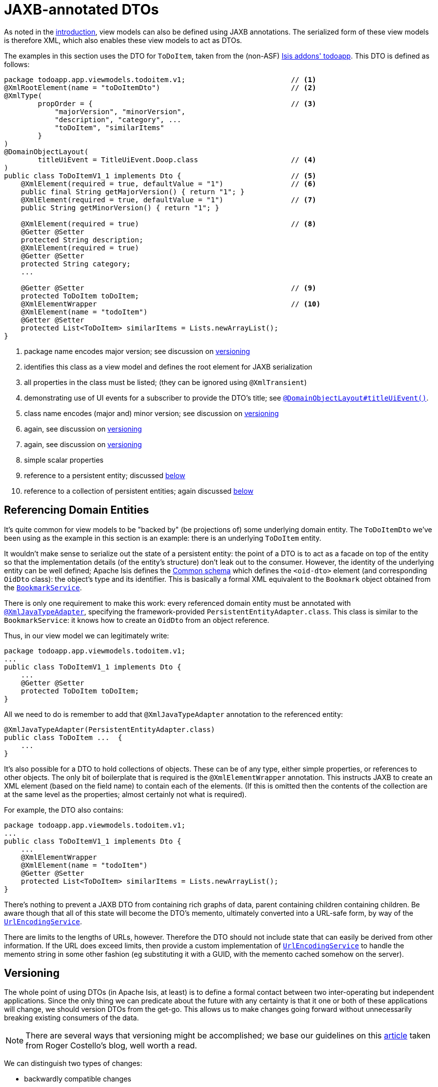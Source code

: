 [[_ugbtb_view-models_jaxb]]
= JAXB-annotated DTOs
:Notice: Licensed to the Apache Software Foundation (ASF) under one or more contributor license agreements. See the NOTICE file distributed with this work for additional information regarding copyright ownership. The ASF licenses this file to you under the Apache License, Version 2.0 (the "License"); you may not use this file except in compliance with the License. You may obtain a copy of the License at. http://www.apache.org/licenses/LICENSE-2.0 . Unless required by applicable law or agreed to in writing, software distributed under the License is distributed on an "AS IS" BASIS, WITHOUT WARRANTIES OR  CONDITIONS OF ANY KIND, either express or implied. See the License for the specific language governing permissions and limitations under the License.
:_basedir: ../
:_imagesdir: images/



As noted in the xref:ugbtb.adoc#_ugbtb_view-models_use-cases[introduction], view models can also be defined using
JAXB annotations.  The serialized form of these view models is therefore XML, which also enables these view models
to act as DTOs.

The examples in this section uses the DTO for `ToDoItem`, taken from the (non-ASF) http://github.com/isisaddons/isis-app-todoapp[Isis addons' todoapp].  This DTO is defined as follows:

[source,java]
----
package todoapp.app.viewmodels.todoitem.v1;                         // <1>
@XmlRootElement(name = "toDoItemDto")                               // <2>
@XmlType(
        propOrder = {                                               // <3>
            "majorVersion", "minorVersion",
            "description", "category", ...
            "toDoItem", "similarItems"
        }
)
@DomainObjectLayout(
        titleUiEvent = TitleUiEvent.Doop.class                      // <4>
)
public class ToDoItemV1_1 implements Dto {                          // <5>
    @XmlElement(required = true, defaultValue = "1")                // <6>
    public final String getMajorVersion() { return "1"; }
    @XmlElement(required = true, defaultValue = "1")                // <7>
    public String getMinorVersion() { return "1"; }

    @XmlElement(required = true)                                    // <8>
    @Getter @Setter
    protected String description;
    @XmlElement(required = true)
    @Getter @Setter
    protected String category;
    ...

    @Getter @Setter                                                 // <9>
    protected ToDoItem toDoItem;
    @XmlElementWrapper                                              // <10>
    @XmlElement(name = "todoItem")
    @Getter @Setter
    protected List<ToDoItem> similarItems = Lists.newArrayList();
}
----
<1> package name encodes major version; see discussion on xref:ugbtb.adoc#_ugbtb_view-models_jaxb_versioning[versioning]
<2> identifies this class as a view model and defines the root element for JAXB serialization
<3> all properties in the class must be listed; (they can be ignored using `@XmlTransient`)
<4> demonstrating use of UI events for a subscriber to provide the DTO's title; see xref:rgant.adoc#_rgant-DomainObjectLayout_titleUiEvent[`@DomainObjectLayout#titleUiEvent()`].
<5> class name encodes (major and) minor version; see discussion on xref:ugbtb.adoc#_ugbtb_view-models_jaxb_versioning[versioning]
<6> again, see discussion on xref:ugbtb.adoc#_ugbtb_view-models_jaxb_versioning[versioning]
<7> again, see discussion on xref:ugbtb.adoc#_ugbtb_view-models_jaxb_versioning[versioning]
<8> simple scalar properties
<9> reference to a persistent entity; discussed xref:ugbtb.adoc#_ugbtb_view-models_jaxb_referencing-domain-entities[below]
<10> reference to a collection of persistent entities; again discussed xref:ugbtb.adoc#_ugbtb_view-models_jaxb_referencing-domain-entities[below]



[[_ugbtb_view-models_jaxb_referencing-domain-entities]]
== Referencing Domain Entities

It's quite common for view models to be "backed by" (be projections of) some underlying domain entity.  The
`ToDoItemDto` we've been using as the example in this section is an example: there is an underlying `ToDoItem` entity.

It wouldn't make sense to serialize out the state of a persistent entity: the point of a DTO is to act as a facade
on top of the entity so that the implementation details (of the entity's structure) don't leak out to the consumer.
However, the identity of the underlying entity can be well defined; Apache Isis defines the
xref:rgcms.adoc#_rgcms_schema-common[Common schema] which defines the `<oid-dto>` element (and corresponding `OidDto` class):
the object's type and its identifier.  This is basically a formal XML equivalent to the `Bookmark` object obtained
from the xref:rgsvc.adoc#_rgsvc_api_BookmarkService[`BookmarkService`].

There is only one requirement to make this work: every referenced domain entity must be annotated with
xref:rgant.adoc#_rgant-XmlJavaTypeAdapter[`@XmlJavaTypeAdapter`], specifying the framework-provided
`PersistentEntityAdapter.class`.  This class is similar to the `BookmarkService`: it knows how to create an `OidDto`
from an object reference.

Thus, in our view model we can legitimately write:

[source,java]
----
package todoapp.app.viewmodels.todoitem.v1;
...
public class ToDoItemV1_1 implements Dto {
    ...
    @Getter @Setter
    protected ToDoItem toDoItem;
}
----

All we need to do is remember to add that `@XmlJavaTypeAdapter` annotation to the referenced entity:

[source,java]
----
@XmlJavaTypeAdapter(PersistentEntityAdapter.class)
public class ToDoItem ...  {
    ...
}
----


It's also possible for a DTO to hold collections of objects.  These can be of any type, either simple properties, or
references to other objects.  The only bit of boilerplate that is required is the `@XmlElementWrapper` annotation.  This instructs JAXB to create an XML element (based on the field name) to contain each of the elements.  (If this is omitted then the contents of the collection are at the same level as the properties; almost certainly not what is required).

For example, the DTO also contains:

[source,java]
----
package todoapp.app.viewmodels.todoitem.v1;
...
public class ToDoItemV1_1 implements Dto {
    ...
    @XmlElementWrapper
    @XmlElement(name = "todoItem")
    @Getter @Setter
    protected List<ToDoItem> similarItems = Lists.newArrayList();
}
----


There's nothing to prevent a JAXB DTO from containing rich graphs of data, parent containing children containing
children.  Be aware though that all of this state will become the DTO's memento, ultimately converted into a URL-safe
form, by way of the xref:rgsvc.adoc#_rgsvc_spi_UrlEncodingService[`UrlEncodingService`].

There are limits to the lengths of URLs, however.  Therefore the DTO should not include state that can easily be
derived from other information.  If the URL does exceed limits, then provide a custom implementation of xref:rgsvc.adoc#_rgsvc_spi_UrlEncodingService[`UrlEncodingService`] to handle the memento string in some other fashion (eg substituting it with a GUID, with the memento cached somehow
on the server).





[[_ugbtb_view-models_jaxb_versioning]]
== Versioning

The whole point of using DTOs (in Apache Isis, at least) is to define a formal contact between two inter-operating but
independent applications.  Since the only thing we can predicate about the future with any certainty is that it one or
both of these applications will change, we should version DTOs from the get-go.  This allows us to make changes going forward without unnecessarily breaking existing consumers of the data.

[NOTE]
====
There are several ways that versioning might be accomplished; we base our guidelines on this link:http://www.xfront.com/Versioning.pdf[article] taken from Roger Costello's blog, well worth a read.
====

We can distinguish two types of changes:

* backwardly compatible changes
* breaking changes.

We can immediately say that the XSD namespace should change only when there is a major/breaking change, if following link:http://semver.org[semantic versioning] that means when we bump the major version number v1, v2, etc.

XML namespaces correspond (when using JAXB) to Java packages.  We should therefore place our DTOs in a package that
contains only the major number; this package will eventually contain a range of DTOs that are intended to be backwardly compatible with one another.  The package should also have a `package-info.java`; it is this that declares the XSD
namespace:

[source,java]
----
@javax.xml.bind.annotation.XmlSchema(
        namespace = "http://viewmodels.app.todoapp/todoitem/v1/Dto.xsd",        // <1>
        xmlns = {
                @javax.xml.bind.annotation.XmlNs(
                        namespaceURI = "http://isis.apache.org/schema/common",
                        prefix = "common"
                )
        },
        elementFormDefault = javax.xml.bind.annotation.XmlNsForm.QUALIFIED
)
package todoapp.app.viewmodels.todoitem.v1;                                     // <2>
----
<1> the namespace URI, used by the DTO residing in this package.
<2> the package in which the DTO resides.  Note that this contains only the major version.

Although there is no requirement for the namespace URI to correspond to a physical URL, it should be unique.  This usually means including a company domain name within the string.


As noted above, this package will contain multiple DTO classes all with the same namespace; these represent a set of
minor versions of the DTO, each subsequent one intended to be backwardly compatible with the previous.  Since these DTO
classes will all be in the same package (as per the xref:ugbtb.adoc#_ugbtb_view-models_jaxb_using-packages-to-version[advice above]), the class should therefore include the minor version name:


[source,java]
----
package todoapp.app.viewmodels.todoitem.v1;     // <1>
...
public class ToDoItemV1_1 implements Dto {      // <2>
    ...
}
----
<1> package contains the major version only
<2> DTO class contains the (major and) minor version


We also recommend that each DTO instance should also specify the version of the XSD schema that it is logically compatible
with.  Probably most consumers will not persist the DTOs; they will be processed and then discarded.  However, it would
be wrong to assume that is the case in all cases; some consumers might choose to persist the DTO (eg for replay at
some later state).

Thus:

[source,java]
----
public class ToDoItemV1_1 implements Dto {
    @XmlElement(required = true, defaultValue = "1")
    public final String getMajorVersion() { return "1"; }   // <1>
    @XmlElement(required = true, defaultValue = "1")
    public String getMinorVersion() { return "1"; }         // <2>
    ...
}
----
<1> returns the major version (in sync with the package)
<2> returns the minor version (in sync with the class name)

These methods always return a hard-coded literal.  Any instances serialized from these classes will implicitly "declare"
the (major and) minor version of the schema that they are compatible with.   If a consumer has a minimum version that
it requires, it can therefore inspect the XML instance itself to determine if it is able to consume said XML.

If a new (minor) version of a DTO is required, then we recommend copying-and-pasting the previous version, eg:

[source,java]
----
public class ToDoItemV1_2 implements Dto {
    @XmlElement(required = true, defaultValue = "1")
    public final String getMajorVersion() { return "1"; }
    @XmlElement(required = true, defaultValue = "2")
    public String getMinorVersion() { return "2"; }
    ...
}
----

Obviously, only changes made must be backward compatible, eg new members must be optional.

Alternatively, you might also consider simply editing the source file, ie renaming the class and bumping up the value
returned by `getMinorVersion()`.

We also _don't_ recommend using inheritance (ie `ToDoItemV1_2` should not inherit from `ToDoItemV1_1`; this creates unnecessary complexity downstream if generating XSDs and DTOs for the downstream consumer.


[[_ugbtb_view-models_jaxb_generating-xsds-and-dtos]]
== Generating XSDs and DTOs

In the section xref:ugbtb.adoc#_ugbtb_view-models_jaxb_referencing-domain-entities[above] it was explained how a
view model DTO can transparent reference any "backing" entities; these references are converted to internal object
identifiers.

However, if the consumer of the XML is another Java process (eg running within an Apache Camel route), then you might
be tempted/expect to be able to use the same DTO within that Java process.  After a little thought though you'll realize
 that (duh!) of course you cannot; the consumer runs in a different process space, and will not have references to
 those containing entities.

There are therefore two options:

* either choose not to have the view model DTO reference any persistent entities, and simply limit the DTO to simple
scalars. +
+
Such a DTO will then be usable in both the Apache Isis app (to generate the original XML) and in the consumer.  The
xref:rgsvc.adoc#_rgsvc_api_BookmarkService[`BookmarkService`] can be used to obtain the object identifiers

* alternatively, generate a different DTO for the consumer from the XSD of the view model DTO.

The (non-ASF) http://github.com/isisaddons/isis-app-todoapp[Isis addons' todoapp] uses the second approach; generating
the XSD and consumer's DTO is mostly just boilerplate `pom.xml` file.  In the todoapp this can be found in the `todoapp-xsd` Maven module, whose `pom.xml` is structured as two profiles:

[source,xml]
----
<project ... >
    <artifactId>todoapp-xsd</artifactId>
    <dependencies>
        <dependency>
            <groupId>${project.groupId}</groupId>
            <artifactId>todoapp-app</artifactId>
        </dependency>
    </dependencies>
    <profiles>
        <profile>
            <id>isis-xsd</id>
            <activation>
                <property>
                    <name>!skip.isis-xsd</name>
                </property>
            </activation>
            ...
        </profile>
        <profile>
            <id>xjc</id>
            <activation>
                <property>
                    <name>!skip.xjc</name>
                </property>
            </activation>
            ...
        </profile>
    </profiles>
</project>
----

The `isis-xsd` profile generates the XSD using the xref:cgcon.adoc#_cgcon_isis-maven-plugin_xsd[`xsd` goal] of Isis' maven plugin:

[source,xml]
----
<build>
    <plugins>
        <plugin>
            <groupId>org.apache.isis.tool</groupId>
            <artifactId>isis-maven-plugin</artifactId>
            <version>${isis.version}</version>
            <configuration>
                <appManifest>todoapp.dom.ToDoAppDomManifest</appManifest>
                <jaxbClasses>
                    <jaxbClass>todoapp.app.viewmodels.todoitem.v1.ToDoItemV1_1</jaxbClass>
                </jaxbClasses>
                <separate>false</separate>
                <commonSchemas>false</commonSchemas>
            </configuration>
            <dependencies>
                <dependency>
                    <groupId>${project.groupId}</groupId>
                    <artifactId>todoapp-dom</artifactId>
                    <version>${project.version}</version>
                </dependency>
                <dependency>
                    <groupId>com.google.guava</groupId>
                    <artifactId>guava</artifactId>
                    <version>16.0.1</version>
                </dependency>
            </dependencies>
            <executions>
                <execution>
                    <phase>generate-sources</phase>
                    <goals>
                        <goal>xsd</goal>
                    </goals>
                </execution>
            </executions>
        </plugin>
        <plugin>
            <artifactId>maven-assembly-plugin</artifactId>
            <version>2.5.3</version>
            <configuration>
                <descriptor>src/assembly/dep.xml</descriptor>
            </configuration>
            <executions>
                <execution>
                    <id>create-archive</id>
                    <phase>package</phase>
                    <goals>
                        <goal>single</goal>
                    </goals>
                </execution>
            </executions>
        </plugin>
    </plugins>
</build>
----

The `todoapp.dom.ToDoAppDomManifest` is a cut-down version of the app manifest that identifies only the `dom` domain
services.

The `xjc` profile, meanwhile, uses the `maven-jaxb2-plugin` (a wrapper around the `schemagen` JDK tool) to generate a
DTO from the XSD generated by the preceding profile:

[source,xml]
----
<build>
    <plugins>
        <plugin>
            <groupId>org.jvnet.jaxb2.maven2</groupId>
            <artifactId>maven-jaxb2-plugin</artifactId>
            <version>0.12.3</version>
            <executions>
                <execution>
                    <id>xjc-generate</id>
                    <phase>generate-sources</phase>
                    <goals>
                        <goal>generate</goal>
                    </goals>
                </execution>
            </executions>
            <configuration>
                <removeOldOutput>true</removeOldOutput>
                <schemaDirectory>
                    target/generated-resources/isis-xsd/viewmodels.app.todoapp
                </schemaDirectory>
                <schemaIncludes>
                    <schemaInclude>todoitem/v1/Dto.xsd</schemaInclude>
                </schemaIncludes>
                <bindingDirectory>src/main/resources</bindingDirectory>
                <bindingIncludes>
                    <bindingInclude>binding.xml</bindingInclude>
                </bindingIncludes>
                <catalog>src/main/resources/catalog.xml</catalog>
            </configuration>
        </plugin>
        <plugin>
            <groupId>org.codehaus.mojo</groupId>
            <artifactId>build-helper-maven-plugin</artifactId>
            <version>1.9.1</version>
            <executions>
                <execution>
                    <id>add-source</id>
                    <phase>generate-sources</phase>
                    <goals>
                        <goal>add-source</goal>
                    </goals>
                    <configuration>
                    <sources>
                        <source>target/generated-sources/xjc</source>
                    </sources>
                    </configuration>
                </execution>
            </executions>
        </plugin>
    </plugins>
</build>
----

